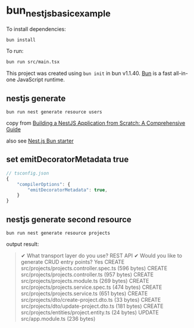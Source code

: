 * bun_nestjs_basic_example
:PROPERTIES:
:CUSTOM_ID: bun_nestjs_basic_example
:END:
To install dependencies:

#+begin_src sh
bun install
#+end_src

To run:

#+begin_src sh
bun run src/main.tsx
#+end_src

This project was created using =bun init= in bun v1.1.40.
[[https://bun.sh][Bun]] is a fast all-in-one JavaScript runtime.

** nestjs generate

#+begin_src shell
bun run nest generate resource users
#+end_src

copy from [[https://medium.com/@ayushagrwl9415/building-a-nestjs-application-from-scratch-a-comprehensive-guide-7a1747453274][Building a NestJS Application from Scratch: A Comprehensive Guide]]

also see [[https://github.com/letstri/bun-nestjs][Nest.js Bun starter]]

** set emitDecoratorMetadata true

#+begin_src typescript
// tsconfig.json
{
    "compilerOptions": {
        "emitDecoratorMetadata": true,
    }
}
#+end_src

** nestjs generate second resource

#+begin_src shell
bun run nest generate resource projects
#+end_src

output result:

#+begin_quote
✔ What transport layer do you use? REST API
✔ Would you like to generate CRUD entry points? Yes
CREATE src/projects/projects.controller.spec.ts (596 bytes)
CREATE src/projects/projects.controller.ts (957 bytes)
CREATE src/projects/projects.module.ts (269 bytes)
CREATE src/projects/projects.service.spec.ts (474 bytes)
CREATE src/projects/projects.service.ts (651 bytes)
CREATE src/projects/dto/create-project.dto.ts (33 bytes)
CREATE src/projects/dto/update-project.dto.ts (181 bytes)
CREATE src/projects/entities/project.entity.ts (24 bytes)
UPDATE src/app.module.ts (236 bytes)
#+end_quote
